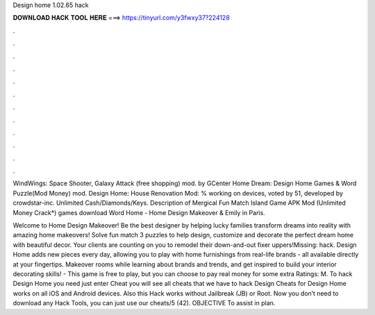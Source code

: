 Design home 1.02.65 hack



𝐃𝐎𝐖𝐍𝐋𝐎𝐀𝐃 𝐇𝐀𝐂𝐊 𝐓𝐎𝐎𝐋 𝐇𝐄𝐑𝐄 ===> https://tinyurl.com/y3fwxy37?224128



.



.



.



.



.



.



.



.



.



.



.



.

WindWings: Space Shooter, Galaxy Attack (free shopping) mod. by GCenter Home Dream: Design Home Games & Word Puzzle(Mod Money) mod. Design Home: House Renovation Mod: % working on devices, voted by 51, developed by crowdstar-inc. Unlimited Cash/Diamonds/Keys. Description of Mergical Fun Match Island Game APK Mod (Unlimited Money Crack*) games download Word Home - Home Design Makeover & Emily in Paris.

Welcome to Home Design Makeover! Be the best designer by helping lucky families transform dreams into reality with amazing home makeovers! Solve fun match 3 puzzles to help design, customize and decorate the perfect dream home with beautiful decor. Your clients are counting on you to remodel their down-and-out fixer uppers!Missing: hack. Design Home adds new pieces every day, allowing you to play with home furnishings from real-life brands - all available directly at your fingertips. Makeover rooms while learning about brands and trends, and get inspired to build your interior decorating skills! - This game is free to play, but you can choose to pay real money for some extra Ratings: M. To hack Design Home you need just enter Cheat  you will see all cheats that we have to hack Design  Cheats for Design Home works on all iOS and Android devices. Also this Hack works without Jailbreak (JB) or Root. Now you don’t need to download any Hack Tools, you can just use our cheats/5 (42). OBJECTIVE To assist in plan.
